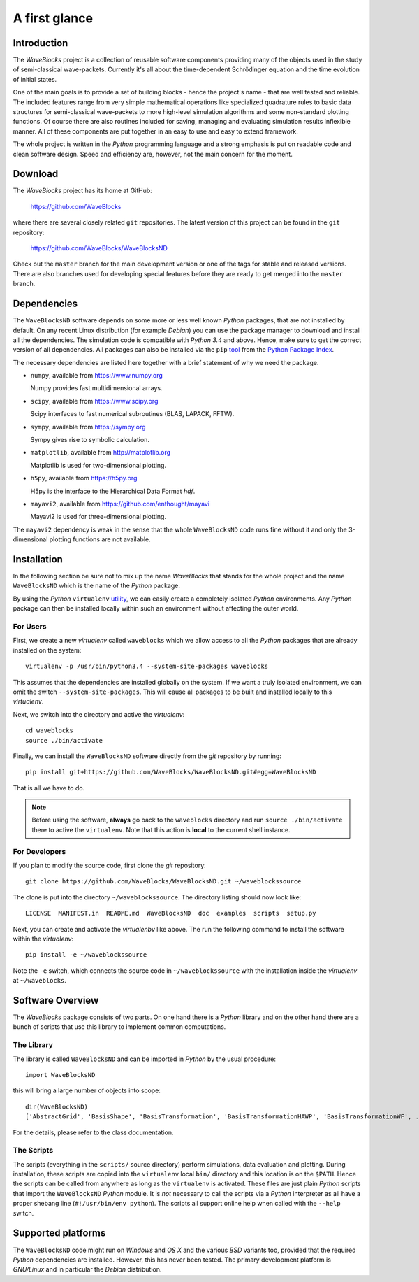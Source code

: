 A first glance
==============

Introduction
------------

The *WaveBlocks* project is a collection of reusable software components
providing many of the objects used in the study of semi-classical wave-packets.
Currently it's all about the time-dependent Schrödinger equation and the time
evolution of initial states.

One of the main goals is to provide a set of building blocks - hence the project's
name - that are well tested and reliable. The included features range from
very simple mathematical operations like specialized quadrature rules to basic
data structures for semi-classical wave-packets to more high-level simulation
algorithms and some non-standard plotting functions. Of course there are also
routines included for saving, managing and evaluating simulation results inflexible
manner. All of these components are put together in an easy to use and easy to
extend framework.

The whole project is written in the `Python` programming language and a strong
emphasis is put on readable code and clean software design. Speed and efficiency
are, however, not the main concern for the moment.


Download
--------

The *WaveBlocks* project has its home at GitHub:

  https://github.com/WaveBlocks

where there are several closely related ``git`` repositories. The latest version
of this project can be found in the ``git`` repository:

  https://github.com/WaveBlocks/WaveBlocksND

Check out the ``master`` branch for the main development version or one of the
tags for stable and released versions. There are also branches used for developing
special features before they are ready to get merged into the ``master`` branch.


Dependencies
------------

The ``WaveBlocksND`` software depends on some more or less well known `Python` packages,
that are not installed by default. On any recent Linux distribution (for example `Debian`)
you can use the package manager to download and install all the dependencies.
The simulation code is compatible with `Python 3.4` and above. Hence, make sure to
get the correct version of all dependencies. All packages can also be installed
via the ``pip`` `tool <https://pip.pypa.io/en/latest/>`_ from
the `Python Package Index <https://pypi.python.org/pypi>`_.

The necessary dependencies are listed here together with a brief statement of why we need the package.

* ``numpy``, available from https://www.numpy.org

  Numpy provides fast multidimensional arrays.

* ``scipy``, available from https://www.scipy.org

  Scipy interfaces to fast numerical subroutines (BLAS, LAPACK, FFTW).

* ``sympy``, available from https://sympy.org

  Sympy gives rise to symbolic calculation.

* ``matplotlib``, available from http://matplotlib.org

  Matplotlib is used for two-dimensional plotting.

* ``h5py``, available from https://h5py.org

  H5py is the interface to the Hierarchical Data Format `hdf`.

* ``mayavi2``, available from https://github.com/enthought/mayavi

  Mayavi2 is used for three-dimensional plotting.

The ``mayavi2`` dependency is weak in the sense that the whole ``WaveBlocksND`` code
runs fine without it and only the 3-dimensional plotting functions are not available.


Installation
------------

In the following section be sure not to mix up the name *WaveBlocks* that
stands for the whole project and the name ``WaveBlocksND`` which is the
name of the `Python` package.

By using the `Python` ``virtualenv`` `utility <https://virtualenv.pypa.io/en/latest/>`_,
we can easily create a completely isolated `Python` environments. Any `Python`
package can then be installed locally within such an environment without affecting
the outer world.


For Users
~~~~~~~~~

First, we create a new `virtualenv` called ``waveblocks`` which we allow access to
all the `Python` packages that are already installed on the system:

::

    virtualenv -p /usr/bin/python3.4 --system-site-packages waveblocks

This assumes that the dependencies are installed globally on the system.
If we want a truly isolated environment, we can omit the switch ``--system-site-packages``.
This will cause all packages to be built and installed locally to this `virtualenv`.

Next, we switch into the directory and active the `virtualenv`:

::

   cd waveblocks
   source ./bin/activate

Finally, we can install the ``WaveBlocksND`` software directly from the `git` repository
by running:

::

   pip install git+https://github.com/WaveBlocks/WaveBlocksND.git#egg=WaveBlocksND

That is all we have to do.

.. note:: Before using the software, **always** go back to the ``waveblocks`` directory
          and run ``source ./bin/activate`` there to active the ``virtualenv``.
          Note that this action is **local** to the current shell instance.


For Developers
~~~~~~~~~~~~~~

If you plan to modify the source code, first clone the `git` repository:

::

   git clone https://github.com/WaveBlocks/WaveBlocksND.git ~/waveblockssource

The clone is put into the directory ``~/waveblockssource``. The directory listing should now look like:

::

   LICENSE  MANIFEST.in  README.md  WaveBlocksND  doc  examples  scripts  setup.py

Next, you can create and activate the `virtualenbv` like above. The run the following command
to install the software within the `virtualenv`:

::

   pip install -e ~/waveblockssource

Note the ``-e`` switch, which connects the source code in ``~/waveblockssource`` with the
installation inside the `virtualenv` at ``~/waveblocks``.


Software Overview
-----------------

The *WaveBlocks* package consists of two parts. On one hand there is a `Python` library
and on the other hand there are a bunch of scripts that use this library to implement common
computations.


The Library
~~~~~~~~~~~

The library is called ``WaveBlocksND`` and can be imported in `Python` by the usual procedure:

::

   import WaveBlocksND

this will bring a large number of objects into scope:

::

   dir(WaveBlocksND)
   ['AbstractGrid', 'BasisShape', 'BasisTransformation', 'BasisTransformationHAWP', 'BasisTransformationWF', ...

For the details, please refer to the class documentation.


The Scripts
~~~~~~~~~~~

The scripts (everything in the ``scripts/`` source directory) perform simulations, data evaluation and plotting.
During installation, these scripts are copied into the ``virtualenv`` local ``bin/`` directory and this location is on
the ``$PATH``. Hence the scripts can be called from anywhere as long as the ``virtualenv`` is activated.
These files are just plain `Python` scripts that import the ``WaveBlocksND`` `Python` module. It is `not` necessary
to call the scripts via a `Python` interpreter as all have a proper shebang line (``#!/usr/bin/env python``).
The scripts all support online help when called with the ``--help`` switch.


Supported platforms
-------------------

The ``WaveBlocksND`` code might run on `Windows` and `OS X` and the various
`BSD` variants too, provided that the required `Python` dependencies are installed.
However, this has never been tested. The primary development platform is `GNU/Linux`
and in particular the `Debian` distribution.
